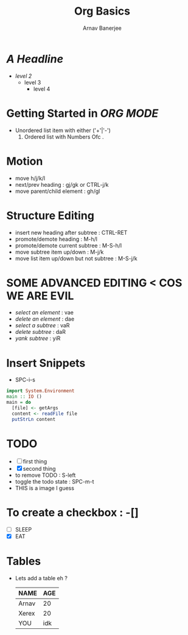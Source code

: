 #+TITLE: Org Basics
#+DESCRIPTION: My first org document
#+AUTHOR: Arnav Banerjee
#+HTML_HEAD: <link rel="stylesheet" href="https://sandyuraz.com/styles/org.min.css">
[[./meditate.png]]

* /A Headline/
+ /level 2/
  + level 3
    + level 4
* Getting Started in /ORG MODE/
 + Unordered list item with either ('+'|'-')
   1. Ordered list with Numbers Ofc .
* Motion
+ move h/j/k/l
+ next/prev heading : gj/gk or CTRL-j/k
+ move parent/child element : gh/gl
* Structure Editing
+ insert new heading after subtree : CTRL-RET
+ promote/demote heading : M-h/l
+ promote/demote current subtree : M-S-h/l
+ move subtree item up/down : M-j/k
+ move list item up/down but not subtree : M-S-j/k
* SOME ADVANCED EDITING < COS WE ARE EVIL
+ /select an element/ : vae
+ /delete an element/ : dae
+ /select a subtree/ : vaR
+ /delete subtree/ : daR
+ /yank subtree/ : yiR
* Insert Snippets
+ SPC-i-s
#+begin_src haskell
import System.Environment
main :: IO ()
main = do
  [file] <- getArgs
  content <- readFile file
  putStrLn content
#+end_src

* TODO
+ [ ] first thing
+ [X] second thing
+ to remove TODO : S-left
+ toggle the todo state : SPC-m-t
+ THIS is a image I guess

* To create a checkbox : -[]
+ [ ] SLEEP
+ [X] EAT
* Tables
+ Lets add a table eh ?
    | NAME  | AGE |
    |-------+-----|
    | Arnav |  20 |
    | Xerex |  20 |
    | YOU   | idk |
